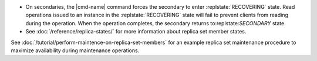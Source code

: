 .. <cmd-name> specified in the including file

- On secondaries, the |cmd-name| command forces
  the secondary to enter :replstate:`RECOVERING` state. Read
  operations issued to an instance in the :replstate:`RECOVERING`
  state will fail to prevent clients from reading during the
  operation. When the operation completes, the secondary returns
  to:replstate:`SECONDARY` state.

- See :doc:`/reference/replica-states/` for more information about
  replica set member states.

See :doc:`/tutorial/perform-maintence-on-replica-set-members` for an
example replica set maintenance procedure to maximize availability
during maintenance operations.
